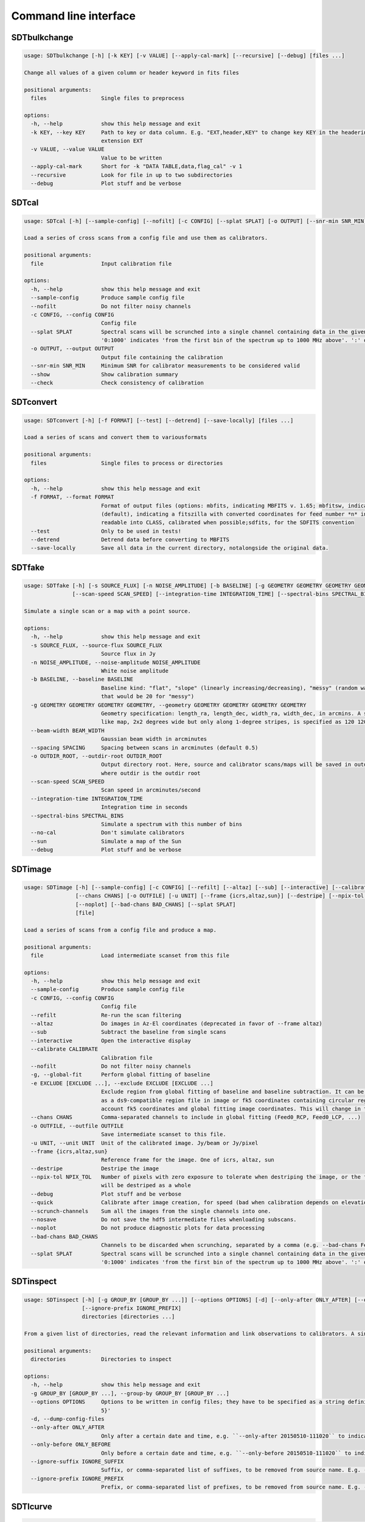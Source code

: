 Command line interface
======================

SDTbulkchange
-------------

.. code-block:: none

    usage: SDTbulkchange [-h] [-k KEY] [-v VALUE] [--apply-cal-mark] [--recursive] [--debug] [files ...]

    Change all values of a given column or header keyword in fits files

    positional arguments:
      files                 Single files to preprocess

    options:
      -h, --help            show this help message and exit
      -k KEY, --key KEY     Path to key or data column. E.g. "EXT,header,KEY" to change key KEY in the headerin extension EXT; EXT,data,COL to change columnCOL in the data of
                            extension EXT
      -v VALUE, --value VALUE
                            Value to be written
      --apply-cal-mark      Short for -k "DATA TABLE,data,flag_cal" -v 1
      --recursive           Look for file in up to two subdirectories
      --debug               Plot stuff and be verbose


SDTcal
------

.. code-block:: none

    usage: SDTcal [-h] [--sample-config] [--nofilt] [-c CONFIG] [--splat SPLAT] [-o OUTPUT] [--snr-min SNR_MIN] [--show] [--check] [file]

    Load a series of cross scans from a config file and use them as calibrators.

    positional arguments:
      file                  Input calibration file

    options:
      -h, --help            show this help message and exit
      --sample-config       Produce sample config file
      --nofilt              Do not filter noisy channels
      -c CONFIG, --config CONFIG
                            Config file
      --splat SPLAT         Spectral scans will be scrunched into a single channel containing data in the given frequency range, starting from the frequency of the first bin. E.g.
                            '0:1000' indicates 'from the first bin of the spectrum up to 1000 MHz above'. ':' or 'all' for all the channels.
      -o OUTPUT, --output OUTPUT
                            Output file containing the calibration
      --snr-min SNR_MIN     Minimum SNR for calibrator measurements to be considered valid
      --show                Show calibration summary
      --check               Check consistency of calibration


SDTconvert
----------

.. code-block:: none

    usage: SDTconvert [-h] [-f FORMAT] [--test] [--detrend] [--save-locally] [files ...]

    Load a series of scans and convert them to variousformats

    positional arguments:
      files                 Single files to process or directories

    options:
      -h, --help            show this help message and exit
      -f FORMAT, --format FORMAT
                            Format of output files (options: mbfits, indicating MBFITS v. 1.65; mbfitsw, indicating MBFITS v. 1.65 wrapped in asingle file for each FEBE; fitsmod
                            (default), indicating a fitszilla with converted coordinates for feed number *n* in a separate COORDn extensions); classfits, indicating a FITS file
                            readable into CLASS, calibrated when possible;sdfits, for the SDFITS convention
      --test                Only to be used in tests!
      --detrend             Detrend data before converting to MBFITS
      --save-locally        Save all data in the current directory, notalongside the original data.


SDTfake
-------

.. code-block:: none

    usage: SDTfake [-h] [-s SOURCE_FLUX] [-n NOISE_AMPLITUDE] [-b BASELINE] [-g GEOMETRY GEOMETRY GEOMETRY GEOMETRY] [--beam-width BEAM_WIDTH] [--spacing SPACING] [-o OUTDIR_ROOT]
                   [--scan-speed SCAN_SPEED] [--integration-time INTEGRATION_TIME] [--spectral-bins SPECTRAL_BINS] [--no-cal] [--sun] [--debug]

    Simulate a single scan or a map with a point source.

    options:
      -h, --help            show this help message and exit
      -s SOURCE_FLUX, --source-flux SOURCE_FLUX
                            Source flux in Jy
      -n NOISE_AMPLITUDE, --noise-amplitude NOISE_AMPLITUDE
                            White noise amplitude
      -b BASELINE, --baseline BASELINE
                            Baseline kind: "flat", "slope" (linearly increasing/decreasing), "messy" (random walk) or a number (which gives an amplitude to the random-walk baseline,
                            that would be 20 for "messy")
      -g GEOMETRY GEOMETRY GEOMETRY GEOMETRY, --geometry GEOMETRY GEOMETRY GEOMETRY GEOMETRY
                            Geometry specification: length_ra, length_dec, width_ra, width_dec, in arcmins. A square map of 2 degrees would be specified as 120 120 120 120. A cross-
                            like map, 2x2 degrees wide but only along 1-degree stripes, is specified as 120 120 60 60
      --beam-width BEAM_WIDTH
                            Gaussian beam width in arcminutes
      --spacing SPACING     Spacing between scans in arcminutes (default 0.5)
      -o OUTDIR_ROOT, --outdir-root OUTDIR_ROOT
                            Output directory root. Here, source and calibrator scans/maps will be saved in outdir/gauss_ra, outdir/gauss_dec, outdir/calibrator1, outdir/calibrator2,
                            where outdir is the outdir root
      --scan-speed SCAN_SPEED
                            Scan speed in arcminutes/second
      --integration-time INTEGRATION_TIME
                            Integration time in seconds
      --spectral-bins SPECTRAL_BINS
                            Simulate a spectrum with this number of bins
      --no-cal              Don't simulate calibrators
      --sun                 Simulate a map of the Sun
      --debug               Plot stuff and be verbose


SDTimage
--------

.. code-block:: none

    usage: SDTimage [-h] [--sample-config] [-c CONFIG] [--refilt] [--altaz] [--sub] [--interactive] [--calibrate CALIBRATE] [--nofilt] [-g] [-e EXCLUDE [EXCLUDE ...]]
                    [--chans CHANS] [-o OUTFILE] [-u UNIT] [--frame {icrs,altaz,sun}] [--destripe] [--npix-tol NPIX_TOL] [--debug] [--quick] [--scrunch-channels] [--nosave]
                    [--noplot] [--bad-chans BAD_CHANS] [--splat SPLAT]
                    [file]

    Load a series of scans from a config file and produce a map.

    positional arguments:
      file                  Load intermediate scanset from this file

    options:
      -h, --help            show this help message and exit
      --sample-config       Produce sample config file
      -c CONFIG, --config CONFIG
                            Config file
      --refilt              Re-run the scan filtering
      --altaz               Do images in Az-El coordinates (deprecated in favor of --frame altaz)
      --sub                 Subtract the baseline from single scans
      --interactive         Open the interactive display
      --calibrate CALIBRATE
                            Calibration file
      --nofilt              Do not filter noisy channels
      -g, --global-fit      Perform global fitting of baseline
      -e EXCLUDE [EXCLUDE ...], --exclude EXCLUDE [EXCLUDE ...]
                            Exclude region from global fitting of baseline and baseline subtraction. It can be specified as X1, Y1, radius1, X2, Y2, radius2 in image coordinates or
                            as a ds9-compatible region file in image or fk5 coordinates containing circular regions to be excluded. Currently, baseline subtraction only takes into
                            account fk5 coordinates and global fitting image coordinates. This will change in the future.
      --chans CHANS         Comma-separated channels to include in global fitting (Feed0_RCP, Feed0_LCP, ...)
      -o OUTFILE, --outfile OUTFILE
                            Save intermediate scanset to this file.
      -u UNIT, --unit UNIT  Unit of the calibrated image. Jy/beam or Jy/pixel
      --frame {icrs,altaz,sun}
                            Reference frame for the image. One of icrs, altaz, sun
      --destripe            Destripe the image
      --npix-tol NPIX_TOL   Number of pixels with zero exposure to tolerate when destriping the image, or the full row or column is discarded. Default None, meaning that the image
                            will be destriped as a whole
      --debug               Plot stuff and be verbose
      --quick               Calibrate after image creation, for speed (bad when calibration depends on elevation)
      --scrunch-channels    Sum all the images from the single channels into one.
      --nosave              Do not save the hdf5 intermediate files whenloading subscans.
      --noplot              Do not produce diagnostic plots for data processing
      --bad-chans BAD_CHANS
                            Channels to be discarded when scrunching, separated by a comma (e.g. --bad-chans Feed2_RCP,Feed3_RCP )
      --splat SPLAT         Spectral scans will be scrunched into a single channel containing data in the given frequency range, starting from the frequency of the first bin. E.g.
                            '0:1000' indicates 'from the first bin of the spectrum up to 1000 MHz above'. ':' or 'all' for all the channels.


SDTinspect
----------

.. code-block:: none

    usage: SDTinspect [-h] [-g GROUP_BY [GROUP_BY ...]] [--options OPTIONS] [-d] [--only-after ONLY_AFTER] [--only-before ONLY_BEFORE] [--ignore-suffix IGNORE_SUFFIX]
                      [--ignore-prefix IGNORE_PREFIX]
                      directories [directories ...]

    From a given list of directories, read the relevant information and link observations to calibrators. A single file is read for each directory.

    positional arguments:
      directories           Directories to inspect

    options:
      -h, --help            show this help message and exit
      -g GROUP_BY [GROUP_BY ...], --group-by GROUP_BY [GROUP_BY ...]
      --options OPTIONS     Options to be written in config files; they have to be specified as a string defining a dictionary. For example,'{"pixel_size": 0.6, "noise_threshold":
                            5}'
      -d, --dump-config-files
      --only-after ONLY_AFTER
                            Only after a certain date and time, e.g. ``--only-after 20150510-111020`` to indicate scans done after 11:10:20 UTC on May 10th, 2015
      --only-before ONLY_BEFORE
                            Only before a certain date and time, e.g. ``--only-before 20150510-111020`` to indicate scans done before 11:10:20 UTC, May 10th, 2015
      --ignore-suffix IGNORE_SUFFIX
                            Suffix, or comma-separated list of suffixes, to be removed from source name. E.g. --ignore-suffix _ra,_dec,_k
      --ignore-prefix IGNORE_PREFIX
                            Prefix, or comma-separated list of prefixes, to be removed from source name. E.g. --ignore-prefix ra_,dec_,k_


SDTlcurve
---------

.. code-block:: none

    usage: SDTlcurve [-h] [-s SOURCE [SOURCE ...]] [--sample-config] [--nofilt] [-c CONFIG] [--splat SPLAT] [-o OUTPUT] [file]

    Load a series of cross scans from a config file and obtain a calibrated curve.

    positional arguments:
      file                  Input calibration file

    options:
      -h, --help            show this help message and exit
      -s SOURCE [SOURCE ...], --source SOURCE [SOURCE ...]
                            Source or list of sources
      --sample-config       Produce sample config file
      --nofilt              Do not filter noisy channels
      -c CONFIG, --config CONFIG
                            Config file
      --splat SPLAT         Spectral scans will be scrunched into a single channel containing data in the given frequency range, starting from the frequency of the first bin. E.g.
                            '0:1000' indicates 'from the first bin of the spectrum up to 1000 MHz above'. ':' or 'all' for all the channels.
      -o OUTPUT, --output OUTPUT
                            Output file containing the calibration


SDTmonitor
----------

.. code-block:: none

       > pip install watchdog

    usage: SDTmonitor [-h] [-c CONFIG] [--polling] [-p PORT] [-v] [-w WORKERS] directories [directories ...]

    Run the SRT quicklook in a given directory.

    positional arguments:
      directories           Directories to monitor

    options:
      -h, --help            show this help message and exit
      -c CONFIG, --config CONFIG
                            Configuration file
      --polling             Use a platform-independent, polling watchdog
      -p PORT, --port PORT  The port on which the server will be listening
      -v, --verbosity       Set the verbosity level
      -w WORKERS, --workers WORKERS
                            The maximum number of worker processes to spawn


SDTopacity
----------

.. code-block:: none

    usage: SDTopacity [-h] [--tatm TATM] [--tau0 TAU0] [--t0 T0] files [files ...]

    Calculate opacity from a skydip scan and plot the fit results

    positional arguments:
      files        File to inspect

    options:
      -h, --help   show this help message and exit
      --tatm TATM  Atmospheric temperature
      --tau0 TAU0  Initial value for tau (to be fit)
      --t0 T0      Initial value for Tsys (to be fitted)


SDTparselog
-----------

.. code-block:: none

    usage: SDTparselog [-h] [--to-csv] [--list-calon] [files ...]

    Read ACS logs and return useful information

    positional arguments:
      files         Single files to preprocess

    options:
      -h, --help    show this help message and exit
      --to-csv      Save a CSV file with the results
      --list-calon  List files with calibration mark on


SDTpreprocess
-------------

.. code-block:: none

    usage: SDTpreprocess [-h] [-c CONFIG] [--sub] [--interactive] [--nofilt] [--debug] [--plot] [--nosave] [--splat SPLAT] [-e EXCLUDE [EXCLUDE ...]] [files ...]

    Load a series of scans from a config file and preprocess them, or preprocess a single scan.

    positional arguments:
      files                 Single files to preprocess

    options:
      -h, --help            show this help message and exit
      -c CONFIG, --config CONFIG
                            Config file
      --sub                 Subtract the baseline from single scans
      --interactive         Open the interactive display for each scan
      --nofilt              Do not filter noisy channels
      --debug               Be verbose
      --plot                Plot stuff
      --nosave              Do not save the hdf5 intermediate files whenloading subscans.
      --splat SPLAT         Spectral scans will be scrunched into a single channel containing data in the given frequency range, starting from the frequency of the first bin. E.g.
                            '0:1000' indicates 'from the first bin of the spectrum up to 1000 MHz above'. ':' or 'all' for all the channels.
      -e EXCLUDE [EXCLUDE ...], --exclude EXCLUDE [EXCLUDE ...]
                            Exclude region from global fitting of baseline and baseline subtraction. It can be specified as X1, Y1, radius1, X2, Y2, radius2 in image coordinates or
                            as a ds9-compatible region file in image or fk5 coordinates containing circular regions to be excluded. Currently, baseline subtraction only takes into
                            account fk5 coordinates and global fitting image coordinates. This will change in the future.


